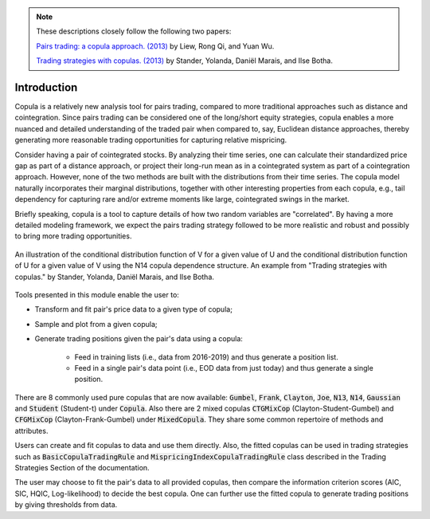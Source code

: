 .. _copula_approach-introduction:

.. Note::
    These descriptions closely follow the following two papers:

    `Pairs trading: a copula approach. (2013) <https://link.springer.com/article/10.1057/jdhf.2013.1>`__ by Liew, Rong Qi, and Yuan Wu.

    `Trading strategies with copulas. (2013) <https://www.researchgate.net/publication/318054326>`__ by Stander, Yolanda, Daniël Marais, and Ilse Botha.

============
Introduction
============

Copula is a relatively new analysis tool for pairs trading, compared to more traditional approaches such
as distance and cointegration. Since pairs trading can be considered one of the long/short equity strategies,
copula enables a more nuanced and detailed understanding of the traded pair when compared to, say, Euclidean distance
approaches, thereby generating more reasonable trading opportunities for capturing relative mispricing.

Consider having a pair of cointegrated stocks. By analyzing their time series, one can calculate their standardized
price gap as part of a distance approach, or project their long-run mean as in a cointegrated system as part of a
cointegration approach. However, none of the two methods are built with the distributions from their time series.
The copula model naturally incorporates their marginal distributions, together with other interesting properties from
each copula, e.g., tail dependency for capturing rare and/or extreme moments like large, cointegrated swings in the
market.

Briefly speaking, copula is a tool to capture details of how two random variables are "correlated". By having a more
detailed modeling framework, we expect the pairs trading strategy followed to be more realistic and robust and possibly 
to bring more trading opportunities.

.. figure:: images/copula_marginal_dist_demo.png
    :scale: 30 %
    :align: center

    An illustration of the conditional distribution function of V for a given value of U and the conditional
    distribution function of U for a given value of V using the N14 copula dependence structure.
    An example from
    "Trading strategies with copulas."
    by Stander, Yolanda, Daniël Marais, and Ilse Botha.

Tools presented in this module enable the user to:

* Transform and fit pair's price data to a given type of copula;

* Sample and plot from a given copula;

* Generate trading positions given the pair's data using a copula:

    - Feed in training lists (i.e., data from 2016-2019) and thus generate a position list.

    - Feed in a single pair's data point (i.e., EOD data from just today) and thus generate a single position.

There are 8 commonly used pure copulas that are now available: :code:`Gumbel`, :code:`Frank`, :code:`Clayton`, :code:`Joe`,
:code:`N13`, :code:`N14`, :code:`Gaussian` and :code:`Student` (Student-t) under :code:`Copula`.
Also there are 2 mixed copulas :code:`CTGMixCop` (Clayton-Student-Gumbel) and :code:`CFGMixCop` (Clayton-Frank-Gumbel) under
:code:`MixedCopula`.
They share some common repertoire of methods and attributes.

Users can create and fit copulas to data and use them directly. Also, the fitted copulas can be used in trading
strategies such as :code:`BasicCopulaTradingRule` and :code:`MispricingIndexCopulaTradingRule` class described in the
Trading Strategies Section of the documentation.

The user may choose to fit the pair's data to all provided copulas, then compare the information criterion scores (AIC,
SIC, HQIC, Log-likelihood) to decide the best copula. One can further use the fitted copula to generate trading positions
by giving thresholds from data.
